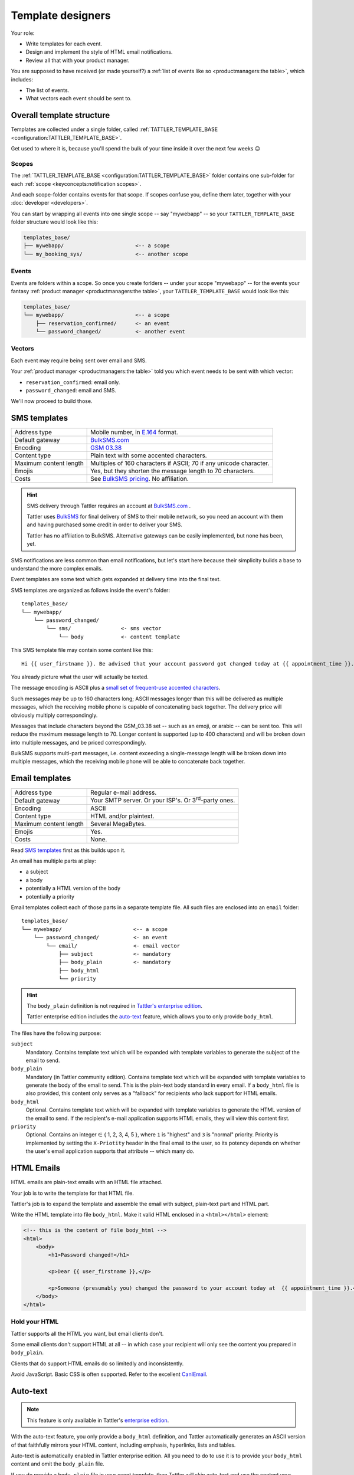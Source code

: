 Template designers
==================

Your role:

- Write templates for each event.
- Design and implement the style of HTML email notifications.
- Review all that with your product manager.

You are supposed to have received (or made yourself?) a
:ref:`list of events like so <productmanagers:the table>`, which includes:

- The list of events.
- What vectors each event should be sent to.

Overall template structure
--------------------------

Templates are collected under a single folder, called :ref:`TATTLER_TEMPLATE_BASE <configuration:TATTLER_TEMPLATE_BASE>`.

Get used to where it is, because you'll spend the bulk of your time inside it over the next few weeks 😉

Scopes
^^^^^^

The :ref:`TATTLER_TEMPLATE_BASE <configuration:TATTLER_TEMPLATE_BASE>` folder contains one sub-folder for each
:ref:`scope <keyconcepts:notification scopes>`.

And each scope-folder contains events for that scope.
If scopes confuse you, define them later, together with your :doc:`developer <developers>`.

You can start by wrapping all events into one single scope -- say "mywebapp" -- so your
``TATTLER_TEMPLATE_BASE`` folder structure would look like this:

.. code-block:: text
    
    templates_base/
    ├── mywebapp/                       <-- a scope
    └── my_booking_sys/                 <-- another scope

Events
^^^^^^

Events are folders within a scope. So once you create forlders -- under your scope "mywebapp" --
for the events your fantasy :ref:`product manager <productmanagers:the table>`, your ``TATTLER_TEMPLATE_BASE``
would look like this:

.. code-block:: text

    templates_base/
    └── mywebapp/                       <-- a scope
        ├── reservation_confirmed/      <- an event
        └── password_changed/           <- another event

Vectors
^^^^^^^

Each event may require being sent over email and SMS.

Your :ref:`product manager <productmanagers:the table>` told you which event needs to be sent
with which vector:

- ``reservation_confirmed``: email only.
- ``password_changed``: email and SMS.

We'll now proceed to build those.

SMS templates
-------------

+------------------------+---------------------------------------------------------------------------------+
| Address type           | Mobile number, in `E.164 <https://www.bulksms.com/developer/json/v1/>`_ format. |
+------------------------+---------------------------------------------------------------------------------+
| Default gateway        | `BulkSMS.com <https://bulksms.com>`_                                            |
+------------------------+---------------------------------------------------------------------------------+
| Encoding               | `GSM 03.38 <https://en.wikipedia.org/wiki/GSM_03.38>`_                          |
+------------------------+---------------------------------------------------------------------------------+
| Content type           | Plain text with some accented characters.                                       |
+------------------------+---------------------------------------------------------------------------------+
| Maximum content length | Multiples of 160 characters if ASCII; 70 if any unicode character.              |
+------------------------+---------------------------------------------------------------------------------+
| Emojis                 | Yes, but they shorten the message length to 70 characters.                      |
+------------------------+---------------------------------------------------------------------------------+
| Costs                  | See `BulkSMS pricing <https://www.bulksms.com/pricing/>`_. No affiliation.      |
+------------------------+---------------------------------------------------------------------------------+

.. hint:: SMS delivery through Tattler requires an account at `BulkSMS.com`_ .

    Tattler uses `BulkSMS <https://bulksms.com>`_ for final delivery of SMS to their mobile
    network, so you need an account with them and having purchased some credit in order to
    deliver your SMS.
    
    Tattler has no affiliation to BulkSMS. Alternative gateways can be easily
    implemented, but none has been, yet.

SMS notifications are less common than email notifications, but let's start here because
their simplicity builds a base to understand the more complex emails.

Event templates are some text which gets expanded at delivery time into the final text.

SMS templates are organized as follows inside the event's folder::

    templates_base/
    └── mywebapp/
        └── password_changed/
            └── sms/                <- sms vector
                └── body            <- content template

This SMS template file may contain some content like this::

    Hi {{ user_firstname }}. Be advised that your account password got changed today at {{ appointment_time }}. The address is {{ update_time }}.

You already picture what the user will actually be texted.

The message encoding is ASCII plus a `small set of frequent-use accented characters <https://en.wikipedia.org/wiki/GSM_03.38>`_.

Such messages may be up to 160 characters long; ASCII messages longer than this will be delivered
as multiple messages, which the receiving mobile phone is capable of concatenating back together.
The delivery price will obviously multiply correspondingly.

Messages that include characters beyond the GSM_03.38 set -- such as an emoji, or arabic --
can be sent too. This will reduce the maximum message length to 70. Longer content is supported
(up to 400 characters) and will be broken down into multiple messages, and be priced correspondingly.

BulkSMS supports multi-part messages, i.e. content exceeding a single-message length will be broken down into multiple messages,
which the receiving mobile phone will be able to concatenate back together. 

Email templates
---------------

+------------------------+---------------------------------------------------------------------------------+
| Address type           | Regular e-mail address.                                                         |
+------------------------+---------------------------------------------------------------------------------+
| Default gateway        | Your SMTP server. Or your ISP's. Or 3\ :sup:`rd`-party ones.                    |
+------------------------+---------------------------------------------------------------------------------+
| Encoding               | ASCII                                                                           |
+------------------------+---------------------------------------------------------------------------------+
| Content type           | HTML and/or plaintext.                                                          |
+------------------------+---------------------------------------------------------------------------------+
| Maximum content length | Several MegaBytes.                                                              |
+------------------------+---------------------------------------------------------------------------------+
| Emojis                 | Yes.                                                                            |
+------------------------+---------------------------------------------------------------------------------+
| Costs                  | None.                                                                           |
+------------------------+---------------------------------------------------------------------------------+


Read `SMS templates`_ first as this builds upon it.

An email has multiple parts at play:

- a subject
- a body
- potentially a HTML version of the body
- potentially a priority

Email templates collect each of those parts in a separate template file. All
such files are enclosed into an ``email`` folder::

    templates_base/
    └── mywebapp/                       <-- a scope
        └── password_changed/           <- an event
            └── email/                  <- email vector
                ├── subject             <- mandatory
                ├── body_plain          <- mandatory
                ├── body_html
                └── priority

.. hint:: The ``body_plain`` definition is not required in `Tattler's enterprise edition <https://tattler.dev/#enterprise>`_.

    Tattler enterprise edition includes the `auto-text`_ feature, which allows
    you to only provide ``body_html``.
    
The files have the following purpose:

``subject``
    Mandatory. Contains template text which will be expanded with template variables to generate the subject of the email to send.

``body_plain``
    Mandatory (in Tattler community edition). Contains template text which will be expanded with template variables to generate the body of the email to send.
    This is the plain-text body standard in every email. If a ``body_html`` file is also provided, this content only serves as a "fallback" for recipients who lack support for HTML emails.

``body_html``
    Optional. Contains template text which will be expanded with template variables to generate the HTML version of the email to send. If the recipient's e-mail application supports HTML emails, they will
    view this content first.

``priority``
    Optional. Contains an integer ∈ { 1, 2, 3, 4, 5 }, where ``1`` is "highest" and ``3`` is "normal" priority.
    Priority is implemented by setting the ``X-Priotity`` header in the final email to the user,
    so its potency depends on whether the user's email application supports that attribute -- which many do.

HTML Emails
-----------

HTML emails are plain-text emails with an HTML file attached.

Your job is to write the template for that HTML file.

Tattler's job is to expand the template and assemble the email with subject,
plain-text part and HTML part.

Write the HTML template into file ``body_html``. Make it valid HTML enclosed in
a ``<html></html>`` element:

.. code-block:: html

    <!-- this is the content of file body_html -->
    <html>
        <body>
            <h1>Password changed!</h1>

            <p>Dear {{ user_firstname }},</p>

            <p>Someone (presumably you) changed the password to your account today at  {{ appointment_time }}.</p>
        </body>
    </html>

Hold your HTML
^^^^^^^^^^^^^^

Tattler supports all the HTML you want, but email clients don't.

Some email clients don't support HTML at all -- in which case your recipient will only see
the content you prepared in ``body_plain``.

Clients that do support HTML emails do so limitedly and inconsistently.

Avoid JavaScript. Basic CSS is often supported. Refer to the excellent
`CanIEmail <https://www.caniemail.com>`_.

Auto-text
---------

.. note:: This feature is only available in Tattler's `enterprise edition <https://tattler.dev#enterprise>`_.
    
With the auto-text feature, you only provide a ``body_html`` definition,
and Tattler automatically generates an ASCII version of that faithfully
mirrors your HTML content, including emphasis, hyperlinks, lists and tables.

Auto-text is automatically enabled in Tattler enterprise edition. All you
need to do to use it is to provide your ``body_html`` content and omit the
``body_plain`` file.

If you do provide a ``body_plain`` file in your event template, then Tattler
will skip auto-text and use the content your provided in it as plaintext version.


Base templates
--------------

You usually want to send notifications with a consistent style. Especially for HTML,
where you want to have a common design -- colors, fonts, footer links etc.

But often also for plain-text, where you might want to include disclaimer footers.

The tools you learned so far enable you to do that, but you'd repeat those common
elements in every single event template.

Tattler supports **base templates** to simplify that::

    templates_base/
    └── mywebapp/                       <-- a scope
        ├── _base                       <- base template (NB: _base )
        │   └── email/                  <- base template for email
        │       ├── subject             
        │       ├── body_plain          
        │       ├── body_html
        │       └── priority
        └── reservation_confirmed/      <- event template
            └── email/
                ├── subject             
                ├── body_plain          
                ├── body_html
                └── priority

The base template is just like an event template, but named ``_base``. Notice the
underscore!

Place it into the same folder of your events, i.e. beneath the
:ref:`scope <keyconcepts:notification scopes>` folder.

When you do that, this template will be loaded before the template of the event
to send.

How do the templates for *base* and *event* interact?

If you use Jinja as template engine -- as seen at :doc:`installation <quickstart>`,
then the base template in passed to the event template as variable ``base_template``.

The event template can then use Jinja's ``{% extends base_template %}`` keyword and
leverage `Jinja's template inheritance <https://jinja.palletsprojects.com/en/3.1.x/templates/#template-inheritance>`_.

Here's an example for the **base template**:

.. code-block:: Jinja

    {# this is _base/email/body_html #}
    <!DOCTYPE html>
    <html>
        <head>
            <title>{% block title %}Default title{% endblock %}</title>
        </head>
        <body>
        This content will be displayed in every event template that
        extends this base template.

        {% block content %}This can be overridden by
        each event template{% endblock %}

        {% block footer %}Call +41 78965432 for support.{% endblock %}
        </body>
    </html>

and here's an example for any **event template** that uses the base template:

.. code-block:: Jinja

    {% extends base_template %}
    {# this is reservation_confirmed/email/body_plain #}

    Hello {{ user_firstname }}! You might meet with any of these specialists:
    
    {% for name in specialists %}
    {{ name }}
    {% endfor %}

Nota bene:

* Adding a base template to a scope only makes it available as "opt-in" to events in the scope. Each event template defines for itself whether it uses the base template or not.
* Event templates must explicitly reference the base template when they want to extend it.
* The ``{% extends base_template %}`` tag must be at the very beginning of the event template.

Deploying base templates
^^^^^^^^^^^^^^^^^^^^^^^^

Base templates are made available per-:ref:`scope <keyconcepts:notification scopes>`.

However, often a company style applies to notifications from all subsystems.

No worries! It's easy to share a base template across scopes with **symbolic links**::

    templates_base/
    ├── _base/                  <-- concrete base template to share
    ├── mywebapp/               <-- a scope
    │   ├── _base/              <- symbolic link to -> ../_base/
    │   ├── password_changed/    <- an event
    │   └── order_accepted/
    ├── fulfiller/              <-- a scope
    │   ├── _base/              <- symbolic link to -> ../_base/
    │   ├── order_shipped/       <- an event
    │   ├── delay_occurred/
    │   └── shipping_error/
    └── pmtintegrator/          <-- a scope
        ├── _base/              <- symbolic link to -> ../_base/
        └── cc_charge_failed/    <- an event

Simply create those as follows:

.. code-block:: bash

    cd templates_base/
    # create your actual _base template inside here
    mkdir -p _base/email/
    # create symlinks to it in every scope
    ln -s ../_base mywebapp/
    ln -s ../_base fulfiller/
    ln -s ../_base pmtintegrator/

This obviously gives you the freedom to mix and match base templates as you please.
For example, you may want to have 2 base templates, and have events from each scope
use either one of them, simply by setting the right target of the symbolic link.

Email priority
--------------

Many email clients support setting and viewing an email *priority*.

These include Thunderbird, Gmail, Outlook and Apple mail.

tattler allows you to set an email's priority by placing the ``priority`` file
into the email template folder:

.. code-block:: bash

    cd templates_base/password_changed/email/
    echo "1" > priority

This will make the message "high-priority" when the user's email application supports
the feature.

Setting this file makes sense with only 2 values:

* ``1`` for "high priority"
* ``5`` for "low priority"

Value ``3`` (normal priority) is a non-action, and the values inbetween are not meaningful.

Setting messages as high-priority raises the visibility of the notification in the user's mailbox,
which loads notification fatigue even further -- so use it sparingly. A case where high-priority
makes sense is when the notification is important and also time-critical action.

WhatsApp templates
------------------

.. note:: This feature is only available in Tattler's `enterprise edition <https://tattler.dev#enterprise>`_.

+------------------------+------------------------------------------------------------------------------------------------------------------------------+
| Address type           | Mobile number, in `E.164 <https://www.bulksms.com/developer/json/v1/>`_ format.                                              |
+------------------------+------------------------------------------------------------------------------------------------------------------------------+
| Default gateway        | `WhatsApp's business platform <https://developers.facebook.com/docs/whatsapp/cloud-api/>`_                                   |
+------------------------+------------------------------------------------------------------------------------------------------------------------------+
| Encoding               | UTF-8.                                                                                                                       |
+------------------------+------------------------------------------------------------------------------------------------------------------------------+
| Content type           | Plaintext or markdown.                                                                                                       |
+------------------------+------------------------------------------------------------------------------------------------------------------------------+
| Maximum content length | 1024 characters.                                                                                                             |
+------------------------+------------------------------------------------------------------------------------------------------------------------------+
| Emojis                 | Yes.                                                                                                                         |
+------------------------+------------------------------------------------------------------------------------------------------------------------------+
| Upstream cost          | Limited free tier, then payment by volume. See `WhatsApp pricing <https://developers.facebook.com/docs/whatsapp/pricing/>`_. |
+------------------------+------------------------------------------------------------------------------------------------------------------------------+


WhatsApp templates are similar to SMS templates.

.. hint:: WhatsApp requires you to have the user's mobile phone number as the address of the recipient.

If you want to notify an event via WhatsApp, add the ``whatsapp`` folder within the event folder, and its
content into a text file named ``body`` within it::

    templates_base/
    └── mywebapp/
        └── password_changed/
            └── whatsapp/                 <- WhatsApp vector
                └── body                  <- content template


.. caution:: The WhatsApp platform poses some requirements to deliver messages!
	
    Meta -- the company owning WhatsApp, poses a number of requirements to send WhatsApp messages:

    - You need to setup a business account.

    - You need to indicate a mobile number that your messages will appear as sent from.

    - There are fees to pay beyond a certain volume of messages.

    - Your recipient obviously needs to have WhatsApp active on their mobile phone. WhatsApp provides no feedback on whether this is the case, so Tattler will always return success when delivering to WhatsApp.

    See `WhatsApp Cloud API's documentation <https://developers.facebook.com/docs/whatsapp/cloud-api/>`_
    for more details.


Telegram templates
------------------

.. note:: This feature is only available in Tattler's `enterprise edition <https://tattler.dev#enterprise>`_.

+------------------------+----------------------------------------------------------------------------------------------------------+
| Address type           | Telegram ID. Retrieve it e.g. with a `Telegram Login Widget <https://core.telegram.org/widgets/login>`_. |
+------------------------+----------------------------------------------------------------------------------------------------------+
| Default gateway        | `Telegram Bots API <https://core.telegram.org/bots/api>`_.                                               |
+------------------------+----------------------------------------------------------------------------------------------------------+
| Encoding               | Unicode.                                                                                                 |
+------------------------+----------------------------------------------------------------------------------------------------------+
| Content type           | Plaintext, markdown or HTML.                                                                             |
+------------------------+----------------------------------------------------------------------------------------------------------+
| Maximum content length | 4096 latin characters.                                                                                   |
+------------------------+----------------------------------------------------------------------------------------------------------+
| Emojis                 | Only in HTML.                                                                                            |
+------------------------+----------------------------------------------------------------------------------------------------------+
| Costs                  | None.                                                                                                    |
+------------------------+----------------------------------------------------------------------------------------------------------+

Telegram templates are similar to SMS templates.

.. hint:: Telegram requires you to have a ``telegram id`` as the address of the recipient.

    You can retrieve this ID by integrating a `Telegram Login Button <https://core.telegram.org/widgets/login>`_ on your website.

If you want to notify an event via Telegram, add the ``telegram`` folder within the event folder, and its
content into a text file named ``body`` within it::

    templates_base/
    └── mywebapp/
        └── password_changed/
            └── telegram/                 <- Telegram vector
                └── body                  <- content template

.. caution:: The Telegram platform poses some requirements to deliver messages!

    - `Create a Telegram Bot <https://core.telegram.org/bots/features#creating-a-new-bot>`_ that will send messages to your users.


Template variables
------------------

Variables can come into templates from 3 places:

1. **tattler variables** -- available in every notification.
2. **client variables** -- availabile based on what and when the application sends it. Usually one event always receives the same set of variables.
3. **plug-in variables** -- may be a mixture of the two above.

This origin plays no role in the template itself, but you need to know the origin
to know when you can use a variable.

This section lists **tattler variables**. For client variables and plug-in variables,
speak with your :ref:`application developer <roles:application developers>`.


user_email
^^^^^^^^^^

Type: str | None

E-mail address of the user being notified.


user_sms
^^^^^^^^

Type: str | None

Mobile number of the user being notified.


user_firstname
^^^^^^^^^^^^^^

Type: str

Firstname, guessed from email addressed.

The guessing is surprisingly reliable:

- Many users actually use their full name, like ``john.doe@company.com`` or ``thomas.mueller@gmail.com``.
- Heuristics are in place to avoid indeterminate traps like ``info@``. String ``user`` is provided in this case.
- Users like ``jdoe@`` can still make sense of their greeting and understand they are themselves to blame.


This logic may still be overridden by an addressbook plug-in to produce a reliable first name.
Speak to your :ref:`application developer <roles:application developers>`.


user_account_type
^^^^^^^^^^^^^^^^^

type: str | None

The name of the account type this user is on. This is always ``None`` unless provided by an addressbook plug-in.
Speak to your :ref:`application developer <roles:application developers>`.

This is useful e.g. to build conditional text and address paying and free users in different ways.


correlation_id
^^^^^^^^^^^^^^

Type: str

A cross-system ID for the transaction which eventually triggered this notification.

This string can be searched into log files of all systems involved in the notification request
to troubleshoot what happened.
For example an inventory system triggered the central web application which triggered tattler.

A user may spell out this string for the support team to perform root-cause analysis of unexpected
events.

This string may be considered internal information, so think twice before exposing it.
Variable `notification_id`_ is usually a better choice.


notification_id
^^^^^^^^^^^^^^^

Type: str

A unique identifier for the notification.

A user may spell out this string for the support team to identify what notification they are referring to.

This notification_id will also be logged into tattler log files, so it can be used to get to the
`correlation_id`_, which can be then used for root-cause analysis.

This provides a clear separation of user-facing information vs internal information.


notification_mode
^^^^^^^^^^^^^^^^^

Type: str

Which :ref:`notification mode <keyconcepts:notification mode>` the notification was sent with.


notification_vector
^^^^^^^^^^^^^^^^^^^

Type: str

Name of the vector which is being sent. The template designer usually knows already, but this may be useful
in some advanced templating scenarios.


notification_scope
^^^^^^^^^^^^^^^^^^

Type: str

Name of the scope of the event.


event_name
^^^^^^^^^^

Type: str

Name of the event itself.
